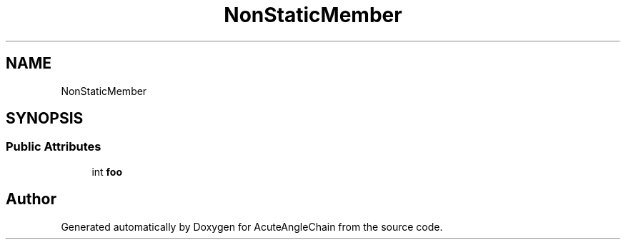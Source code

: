 .TH "NonStaticMember" 3 "Sun Jun 3 2018" "AcuteAngleChain" \" -*- nroff -*-
.ad l
.nh
.SH NAME
NonStaticMember
.SH SYNOPSIS
.br
.PP
.SS "Public Attributes"

.in +1c
.ti -1c
.RI "int \fBfoo\fP"
.br
.in -1c

.SH "Author"
.PP 
Generated automatically by Doxygen for AcuteAngleChain from the source code\&.

